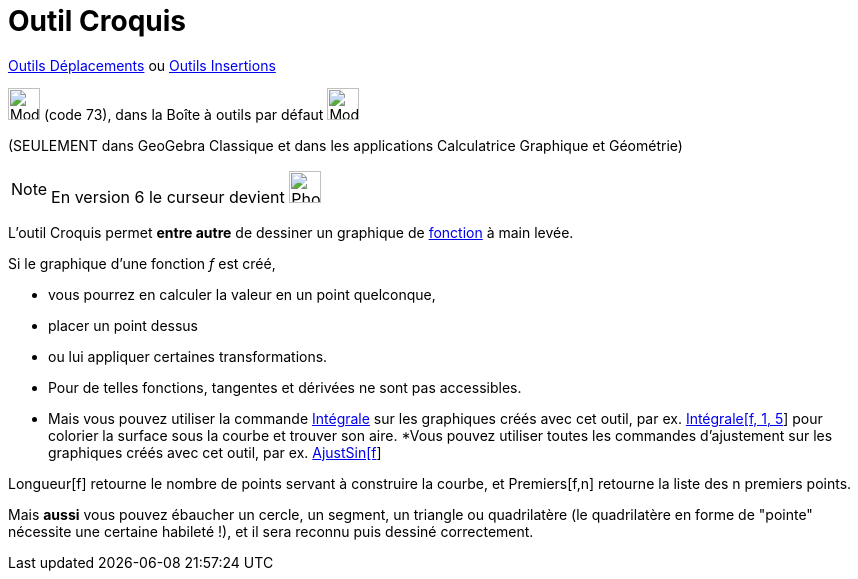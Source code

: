 = Outil Croquis
:page-en: tools/Freehand_Shape
ifdef::env-github[:imagesdir: /fr/modules/ROOT/assets/images]

xref:/Déplacements.adoc[Outils Déplacements] ou xref:/Insertions.adoc[Outils Insertions]

image:Mode_freehandshape.png[Mode freehandshape.png,width=32,height=32] (code 73), dans la Boîte à outils par défaut
image:32px-Mode_move.svg.png[Mode move.svg,width=32,height=32]

(SEULEMENT dans GeoGebra Classique et dans les applications Calculatrice Graphique et Géométrie)

[NOTE]
====

En version 6 le curseur devient image:32px-Mode_freehandshape.svg.png[Phone freehandshape.png,width=32,height=32]

====



L'outil Croquis permet *entre autre* de dessiner un graphique de xref:/Fonctions.adoc[fonction] à main levée. 

Si le graphique d'une fonction _f_ est créé,

* vous pourrez en calculer la valeur en un point quelconque,
* placer un point dessus
* ou lui appliquer certaines transformations. 
* Pour de telles fonctions, tangentes et dérivées ne sont pas accessibles. 
* Mais vous pouvez utiliser la commande xref:/commands/Intégrale.adoc[Intégrale] sur les graphiques créés avec cet
outil, par ex. xref:/commands/Intégrale.adoc[Intégrale[f, 1, 5]] pour colorier la surface sous la courbe et trouver son
aire.
 *Vous pouvez utiliser toutes les commandes d'ajustement sur les graphiques créés avec cet outil, par ex.
xref:/commands/AjustSin.adoc[AjustSin[f]]

Longueur[f] retourne le nombre de points servant à construire la courbe, et Premiers[f,n] retourne la liste des
n premiers points.

====

Mais *aussi* vous pouvez ébaucher un cercle, un segment, un triangle ou quadrilatère (le quadrilatère en forme de
"pointe" nécessite une certaine habileté !), et il sera reconnu puis dessiné correctement.


